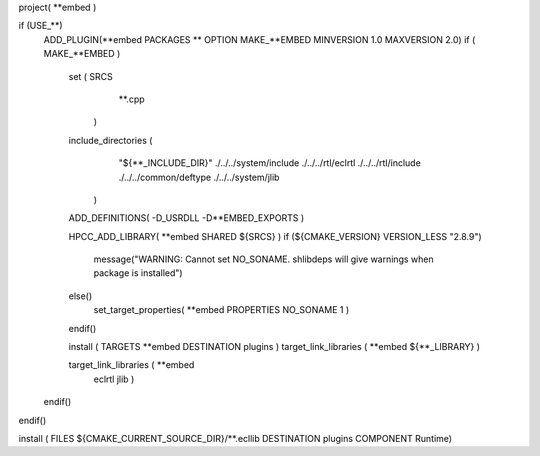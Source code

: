project( **embed )

if (USE_**)
  ADD_PLUGIN(**embed PACKAGES ** OPTION MAKE_**EMBED MINVERSION 1.0 MAXVERSION 2.0)
  if ( MAKE_**EMBED )
    set ( SRCS
          **.cpp
        )

    include_directories (
         "${**_INCLUDE_DIR}"
         ./../../system/include
         ./../../rtl/eclrtl
         ./../../rtl/include
         ./../../common/deftype
         ./../../system/jlib
       )

    ADD_DEFINITIONS( -D_USRDLL -D**EMBED_EXPORTS )

    HPCC_ADD_LIBRARY( **embed SHARED ${SRCS} )
    if (${CMAKE_VERSION} VERSION_LESS "2.8.9")
      message("WARNING: Cannot set NO_SONAME. shlibdeps will give warnings when package is installed")
    else()
      set_target_properties( **embed PROPERTIES NO_SONAME 1 )
    endif()

    install ( TARGETS **embed DESTINATION plugins )
    target_link_libraries ( **embed ${**_LIBRARY} )

    target_link_libraries ( **embed
        eclrtl
        jlib
        )
  endif()
endif()

install ( FILES ${CMAKE_CURRENT_SOURCE_DIR}/**.ecllib DESTINATION plugins COMPONENT Runtime)
